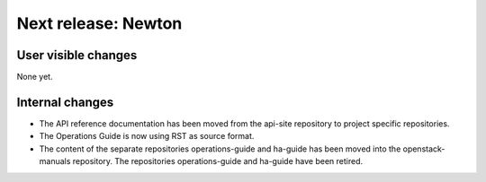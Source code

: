 ====================
Next release: Newton
====================

User visible changes
====================

None yet.


Internal changes
================

* The API reference documentation has been moved from the api-site
  repository to project specific repositories.

* The Operations Guide is now using RST as source format.

* The content of the separate repositories operations-guide and
  ha-guide has been moved into the openstack-manuals repository. The
  repositories operations-guide and ha-guide have been retired.

